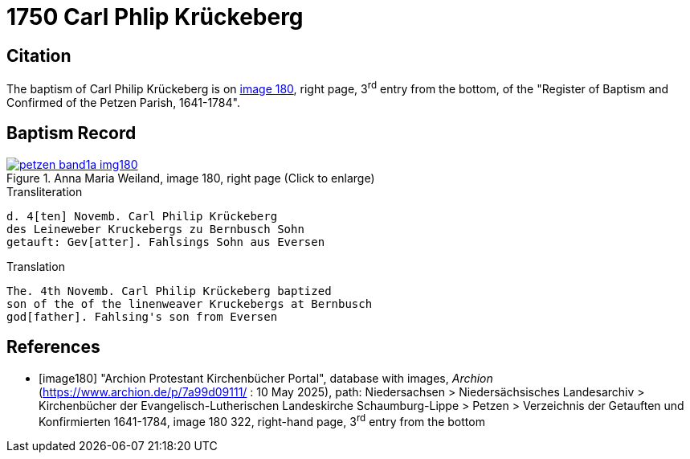 = 1750 Carl Phlip Krückeberg
:page-role: doc-width

== Citation

The baptism of Carl Philip Krückeberg is on <<image180, image 180>>, right page, 3^rd^ entry from the bottom, of the
"Register of Baptism and Confirmed of the Petzen Parish, 1641-1784".

== Baptism Record

image::petzen-band1a-img180.jpg[align=left,title='Anna Maria Weiland, image 180, right page (Click to enlarge)',link=self]

.Transliteration
....
d. 4[ten] Novemb. Carl Philip Krückeberg
des Leineweber Kruckebergs zu Bernbusch Sohn
getauft: Gev[atter]. Fahlsings Sohn aus Eversen
....

.Translation
....
The. 4th Novemb. Carl Philip Krückeberg baptized
son of the of the linenweaver Kruckebergs at Bernbusch
god[father]. Fahlsing's son from Eversen
....


[bibliography]
== References

* [[[image180]]] "Archion Protestant Kirchenbücher Portal", database with images, _Archion_ (https://www.archion.de/p/7a99d09111/ : 10 May 2025), path:
Niedersachsen > Niedersächsisches Landesarchiv > Kirchenbücher der Evangelisch-Lutherischen Landeskirche Schaumburg-Lippe > Petzen > Verzeichnis der
Getauften und Konfirmierten 1641-1784, image 180 322, right-hand page, 3^rd^ entry from the bottom

